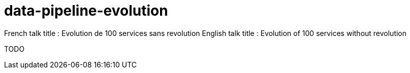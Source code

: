 = data-pipeline-evolution

French talk title : Evolution de 100 services sans revolution
English talk title : Evolution of 100 services without revolution

TODO
